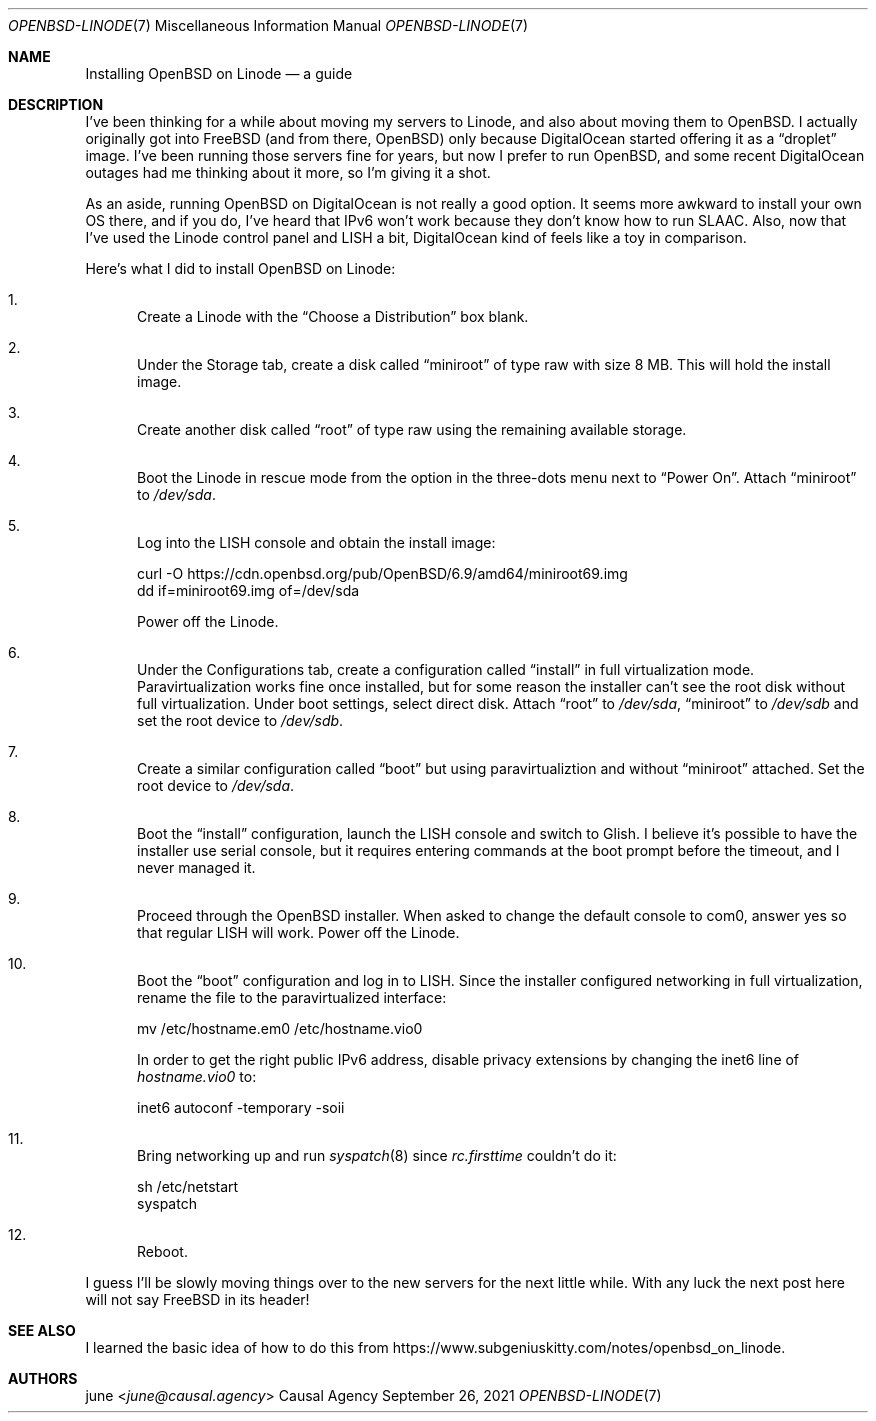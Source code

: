 .Dd September 26, 2021
.Dt OPENBSD-LINODE 7
.Os "Causal Agency"
.
.Sh NAME
.Nm Installing OpenBSD on Linode
.Nd a guide
.
.Sh DESCRIPTION
I've been thinking for a while
about moving my servers to Linode,
and also about moving them to
.Ox .
I actually originally got into
.Fx
(and from there,
.Ox )
only because DigitalOcean
started offering it as a
.Dq droplet
image.
I've been running those servers fine for years,
but now I prefer to run
.Ox ,
and some recent DigitalOcean outages
had me thinking about it more,
so I'm giving it a shot.
.
.Pp
As an aside,
running
.Ox
on DigitalOcean
is not really a good option.
It seems more awkward to install your own OS there,
and if you do,
I've heard that IPv6 won't work
because they don't know how to run SLAAC.
Also,
now that I've used
the Linode control panel and LISH a bit,
DigitalOcean kind of feels like a toy
in comparison.
.
.Pp
Here's what I did to install
.Ox
on Linode:
.Bl -enum
.It
Create a Linode with the
.Dq Choose a Distribution
box blank.
.
.It
Under the Storage tab,
create a disk called
.Dq miniroot
of type raw
with size 8 MB.
This will hold the install image.
.
.It
Create another disk called
.Dq root
of type raw
using the remaining available storage.
.
.It
Boot the Linode in rescue mode
from the option in the three-dots menu
next to
.Dq Power On .
Attach
.Dq miniroot
to
.Pa /dev/sda .
.
.It
Log into the LISH console
and obtain the install image:
.Bd -literal
curl -O https://cdn.openbsd.org/pub/OpenBSD/6.9/amd64/miniroot69.img
dd if=miniroot69.img of=/dev/sda
.Ed
.Pp
Power off the Linode.
.
.It
Under the Configurations tab,
create a configuration called
.Dq install
in full virtualization mode.
Paravirtualization works fine once installed,
but for some reason the installer
can't see the root disk
without full virtualization.
Under boot settings,
select direct disk.
Attach
.Dq root
to
.Pa /dev/sda ,
.Dq miniroot
to
.Pa /dev/sdb
and set the root device to
.Pa /dev/sdb .
.
.It
Create a similar configuration called
.Dq boot
but using paravirtualiztion
and without
.Dq miniroot
attached.
Set the root device to
.Pa /dev/sda .
.
.It
Boot the
.Dq install
configuration,
launch the LISH console
and switch to Glish.
I believe it's possible
to have the installer use serial console,
but it requires entering commands
at the boot prompt
before the timeout,
and I never managed it.
.
.It
Proceed through the
.Ox
installer.
When asked to
change the default console to com0,
answer yes
so that regular LISH will work.
Power off the Linode.
.
.It
Boot the
.Dq boot
configuration
and log in to LISH.
Since the installer configured networking
in full virtualization,
rename the file to the paravirtualized interface:
.Bd -literal
mv /etc/hostname.em0 /etc/hostname.vio0
.Ed
.Pp
In order to get the right public IPv6 address,
disable privacy extensions
by changing the inet6 line of
.Pa hostname.vio0
to:
.Bd -literal
inet6 autoconf -temporary -soii
.Ed
.
.It
Bring networking up
and run
.Xr syspatch 8
since
.Pa rc.firsttime
couldn't do it:
.Bd -literal
sh /etc/netstart
syspatch
.Ed
.
.It
Reboot.
.El
.
.Pp
I guess I'll be slowly moving things over
to the new servers
for the next little while.
With any luck the next post here
will not say
.Fx
in its header!
.
.Sh SEE ALSO
I learned the basic idea
of how to do this from
.Lk https://www.subgeniuskitty.com/notes/openbsd_on_linode .
.
.Sh AUTHORS
.An june Aq Mt june@causal.agency
